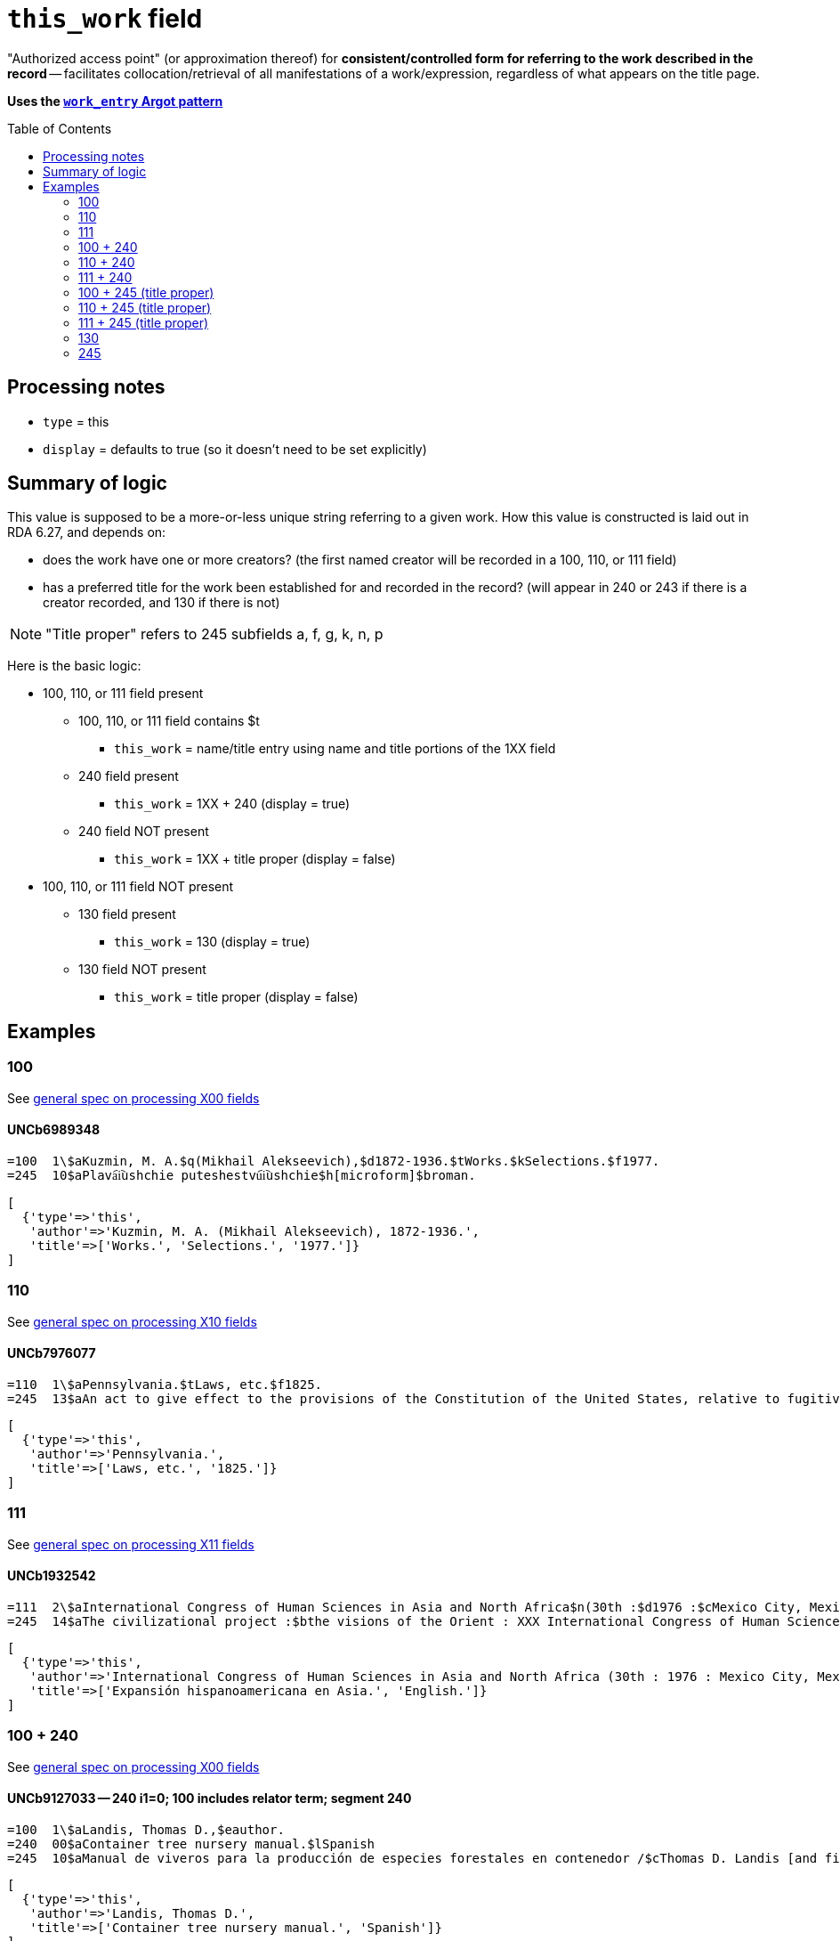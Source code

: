:toc:
:toc-placement!:

= `this_work` field

"Authorized access point" (or approximation thereof) for *consistent/controlled form for referring to the work described in the record* -- facilitates collocation/retrieval of all manifestations of a work/expression, regardless of what appears on the title page. 

*Uses the https://github.com/trln/data-documentation/blob/master/argot/spec_docs/_pattern_work_entry.adoc[`work_entry` Argot pattern]*

toc::[]


== Processing notes

* `type` = this
* `display` = defaults to true (so it doesn't need to be set explicitly)

== Summary of logic
This value is supposed to be a more-or-less unique string referring to a given work. How this value is constructed is laid out in RDA 6.27, and depends on:

* does the work have one or more creators? (the first named creator  will be recorded in a 100, 110, or 111 field)
* has a preferred title for the work been established for and recorded in the record? (will appear in 240 or 243 if there is a creator recorded, and 130 if there is not)

[NOTE]
====
"Title proper" refers to 245 subfields a, f, g, k, n, p
====

Here is the basic logic:

* 100, 110, or 111 field present
** 100, 110, or 111 field contains $t
*** `this_work` = name/title entry using name and title portions of the 1XX field
** 240 field present
*** `this_work` = 1XX + 240 (display = true)
** 240 field NOT present
*** `this_work` = 1XX + title proper (display = false)

* 100, 110, or 111 field NOT present
** 130 field present 
*** `this_work` = 130 (display = true)
** 130 field NOT present
*** `this_work` = title proper (display = false)

== Examples

=== 100

See https://github.com/trln/data-documentation/blob/master/argot/spec_docs/_field_X00.adoc[general spec on processing X00 fields]

==== UNCb6989348

[source]
----
=100  1\$aKuzmin, M. A.$q(Mikhail Alekseevich),$d1872-1936.$tWorks.$kSelections.$f1977.
=245  10$aPlava︠i︡ushchie puteshestvu︠i︡ushchie$h[microform]$broman.
----

[source,ruby]
----
[
  {'type'=>'this',
   'author'=>'Kuzmin, M. A. (Mikhail Alekseevich), 1872-1936.',
   'title'=>['Works.', 'Selections.', '1977.']}
]
----

=== 110

See https://github.com/trln/data-documentation/blob/master/argot/spec_docs/_field_X10.adoc[general spec on processing X10 fields]

==== UNCb7976077

[source]
----
=110  1\$aPennsylvania.$tLaws, etc.$f1825.
=245  13$aAn act to give effect to the provisions of the Constitution of the United States, relative to fugitives from labor, for the protection of free people of color, and to prevent kidnapping$h[electronic resource].
----

[source,ruby]
----
[
  {'type'=>'this',
   'author'=>'Pennsylvania.',
   'title'=>['Laws, etc.', '1825.']}
]
----

=== 111

See https://github.com/trln/data-documentation/blob/master/argot/spec_docs/_field_X11.adoc[general spec on processing X11 fields]

==== UNCb1932542

[source]
----
=111  2\$aInternational Congress of Human Sciences in Asia and North Africa$n(30th :$d1976 :$cMexico City, Mexico).$tExpansión hispanoamericana en Asia.$lEnglish.
=245  14$aThe civilizational project :$bthe visions of the Orient : XXX International Congress of Human Sciences in Asia and North Africa /$ceditor, A. Abdel-Malek.
----

[source,ruby]
----
[
  {'type'=>'this',
   'author'=>'International Congress of Human Sciences in Asia and North Africa (30th : 1976 : Mexico City, Mexico).',
   'title'=>['Expansión hispanoamericana en Asia.', 'English.']}
]
----


=== 100 + 240

See https://github.com/trln/data-documentation/blob/master/argot/spec_docs/_field_X00.adoc[general spec on processing X00 fields]

==== UNCb9127033 -- 240 i1=0; 100 includes relator term; segment 240

[source]
----
=100  1\$aLandis, Thomas D.,$eauthor.
=240  00$aContainer tree nursery manual.$lSpanish
=245  10$aManual de viveros para la producción de especies forestales en contenedor /$cThomas D. Landis [and five others] ; Rebecca G. Nisley, editor.
----

[source,ruby]
----
[
  {'type'=>'this',
   'author'=>'Landis, Thomas D.',
   'title'=>['Container tree nursery manual.', 'Spanish']}
]
----

==== UNCb9187455 -- 240 i1=1

[source]
----
=100  1\$aCamus, Albert,$d1913-1960.
=240  10$aÉtranger.$lEnglish
=245  14$aThe stranger /$cAlbert Camus ; translated from the French by Matthew Ward ; with an introduction by Peter Dunwoodie.
----

[source,ruby]
----
[
  {'type'=>'this',
   'author'=>'Camus, Albert, 1913-1960.',
   'title'=>['Étranger.', 'English']}
]
----

==== UNCb8049794 -- 240 non-filing indicators

[source]
----
=100  1\$aBurton, Robert Wilton,$d1848-1917.
=240  13$aDe remnant truth
=245  14$aThe Marengo Jake stories$h[electronic resource] :$bthe tales of Jake Mitchell and Robert Wilton Burton /$cJake Mitchell and Robert Wilton Burton.
----

[source,ruby]
----
[
  {'type'=>'this',
   'author'=>'Burton, Robert Wilton, 1848-1917.',
   'title'=>['Remnant truth'],
   'title_nonfiling'=>'De remnant truth'}
]
----

=== 110 + 240

See https://github.com/trln/data-documentation/blob/master/argot/spec_docs/_field_X10.adoc[general spec on processing X10 fields]

==== UNCb9136855 -- 110 with relator term

[source]
----
=110  1\$aEl Salvador,$eenacting jurisdiction.
=240  10$aConstitución política (1983).$lEnglish
=245  10$aConstitution of El Salvador 20 December 1983 /$ctranslated by Maria del Carmen Gress, Luis Francisco Valle Velasco & J.J. Ruchti.
----

[source,ruby]
----
[
  {'type'=>'this',
   'author'=>'El Salvador',
   'title'=>['Constitución política (1983).', 'English']}
]
----

=== 111 + 240

See https://github.com/trln/data-documentation/blob/master/argot/spec_docs/_field_X11.adoc[general spec on processing X11 fields]

==== UNCb1007251

[source]
----
=111  2\$aConsulta Latinoamericana de Iglesia y Sociedad$n(2nd :$d1966 :$cEl Tabo, Chile)
=240  10$aAmérica hoy.$lEnglish
=245  10$aSocial justice and the Latin churches.$cTranslated by Jorge Lara-Braud.
----

[source,ruby]
----
[
  {'type'=>'this',
   'author'=>'Consulta Latinoamericana de Iglesia y Sociedad (2nd : 1966 : El Tabo, Chile)',
   'title'=>['América hoy.', 'English']}
]
----

=== 100 + 245 (title proper)

See https://github.com/trln/data-documentation/blob/master/argot/spec_docs/_field_X00.adoc[general spec on processing X00 fields]

==== UNCb7259601

[source]
----
=100  1\$aMyers, Johnnie Sue.
=245  14$aThe gathering place :$btraditional Cherokee dishes, wild game recipes & preparation tips, Southern Appalachian cooking.$nVolume 1 /$cJohnnie Sue Myers.
----

[source,ruby]
----
[
  {'type'=>'this',
   'author'=>'Myers, Johnnie Sue.',
   'title'=>['Gathering place', 'Volume 1'],
   'title_nonfiling'=>'The gathering place Volume 1'}
]
----

==== UNCb7294706

[source]
----
=100  1\$aRobertson, William,$d1721-1793.
=245  14$aThe history of America.$nBooks IX and X$h[electronic resource] :$bcontaining the history of Virginia to the year 1688, and the history of New England to the year 1652 /$cby William Robertson.
----

[source,ruby]
----
[
  {'type'=>'this',
   'author'=>'Robertson, William, 1721-1793.',
   'title'=>['History of America.', 'Books IX and X'],
   'title_nonfiling'=>'The history of America. Books IX and X'}
]
----

==== UNCb3917160

[source]
----
=100  1\$aBoman, Patrick,$d1948-
=245  10$aThé de boeuf, radis de cheval :$bde Paris-Montparnasse à Paris-Est en évitant la ligne 4 du métropolitain : journal de voyage /$cPatrick Boman.
----

[source,ruby]
----
[
  {'type'=>'this',
   'author'=>'Boman, Patrick, 1948-',
   'title'=>['Thé de boeuf, radis de cheval']}
]
----


=== 110 + 245 (title proper)

See https://github.com/trln/data-documentation/blob/master/argot/spec_docs/_field_X10.adoc[general spec on processing X10 fields]

==== UNCb9061357

[source]
----
=110  1\$aUnited States.$bCongress.$bSenate.$bCommittee on Commerce.$bSubcommittee on the Environment,$eauthor.
=245  14$aThe Toxic Substances Control Act of 1971 and amendment.$nPart 3,$pAppendix :$bhearings before the Subcommittee on the Environment of the Committee on Commerce, United States Senate, Ninety-second Congress, first session on S. 1478, to amend the Federal Hazardous Substances Act, as amended, and for other purposes.
----

[source,ruby]
----
[
  {'type'=>'this',
   'author'=>'United States. Congress. Senate. Committee on Commerce. Subcommittee on the Environment.',
   'title'=>['Toxic Substances Control Act of 1971 and amendment.', 'Part 3,', 'Appendix'],
   'title_nonfiling'=>'The Toxic Substances Control Act of 1971 and amendment. Part 3, Appendix'}
]
----

=== 111 + 245 (title proper)

See https://github.com/trln/data-documentation/blob/master/argot/spec_docs/_field_X11.adoc[general spec on processing X11 fields]

==== UNCb4840941

[source]
----
=111  2\$aInternational Congress of Prehistoric and Protohistoric Sciences$n(14th :$d2001 :$cUniversité de Liège)
=245  13$aLe problème de l'étain à l'origine de la métallurgie.$nSection 11 :$bAge du Bronze en Europe et en Méditerranée, colloque 11.2 /$cédité par Alessandra Giumlia-Mair, Fulvia Lo Schiavo = The problem of early tin. Section 11 : Bronze Age in Europe and the Mediterranean, symposium 11.2 / edited by Alessandra Giumlia-Mair, Fulvia Lo Schiavo.
----

[source,ruby]
----
[
  {'type'=>'this',
   'author'=>'International Congress of Prehistoric and Protohistoric Sciences (14th : 2001 : Université de Liège)',
   'title'=>['Problème de l\'étain à l\'origine de la métallurgie.', 'Section 11'],
   'title_nonfiling'=>'Le problème de l\'étain à l\'origine de la métallurgie. Section 11'}
]
----

=== 130

See https://github.com/trln/data-documentation/blob/master/argot/spec_docs/_field_X30.adoc[general spec on processing X30 fields]

==== UNCb1801716 -- no non-filing characters

[source]
----
=130  0\$aBible.$pNew Testament.$lLatin.$sVulgate.$f1541.
=245  10$aEvangelivm :$bsecundum Matthaeum, secundum Marcum, secundum Lucam, secundum Iohannem. Acta Apostolorvm. Breues variarum tralationũ annotationes, adiecta veterum Latinorũ exemplarium manu scriptorum diuersa lectione.
----

[source,ruby]
----
[
  {'type'=>'this',
   'title'=>['Bible.', 'New Testament.', 'Latin.', 'Vulgate.', '1541.']}
]
----

==== UNCb7687194 - non-filing characters (or, stupid marc tricks)

[source]
----
=130  1\$aKressreport (Hamburg : Online)
=245  10$aKress - report$h[electronic resource].
----

[source,ruby]
----
[
  {'type'=>'this',
   'title'=>['ressreport (Hamburg : Online)'],
   'title_nonfiling'=>'Kressreport (Hamburg : Online)'}
]
----

==== UNCb4707949 -- $a and $t present

[source]
----
=130  0\$aDemographic and Health Surveys preliminary report : Dominican Republic.$tDemographic and Health Surveys preliminary report : Republica Dominicana.
=245  00$aRepublica Dominicana Encuesta Demografica y de Salud 1986 : informe preliminar.
----

[source,ruby]
----
[
  {'type'=>'this',
   'title'=>['Demographic and Health Surveys preliminary report : Dominican Republic.'],
   'title_variation'=>'Demographic and Health Surveys preliminary report : Republica Dominicana.'}
]
----

=== 245

==== UNCb7819372 -- no non-filing characters

[source]
----
=245  00$aA&E Classroom.$pThe Class of the 20th Century - 1963-1968$h[electronic resource] /$cA&E Television Networks, LLC.
----

[source,ruby]
----
[
  {'type'=>'this',
   'title'=>['A&E Classroom.', 'The Class of the 20th Century - 1963-1968']}
]
----

==== UNCb1279828 -- non-filing characters

[source]
----
=245  04$aThe Young singer.$pSoprano /$ccompiled and edited by Richard D. Row$h[printed music].
----

[source,ruby]
----
[
  {'type'=>'this',
   'title'=>['Young singer.', 'Soprano'],
   'title_nonfiling'=>'The Young singer. Soprano'}
]
----
